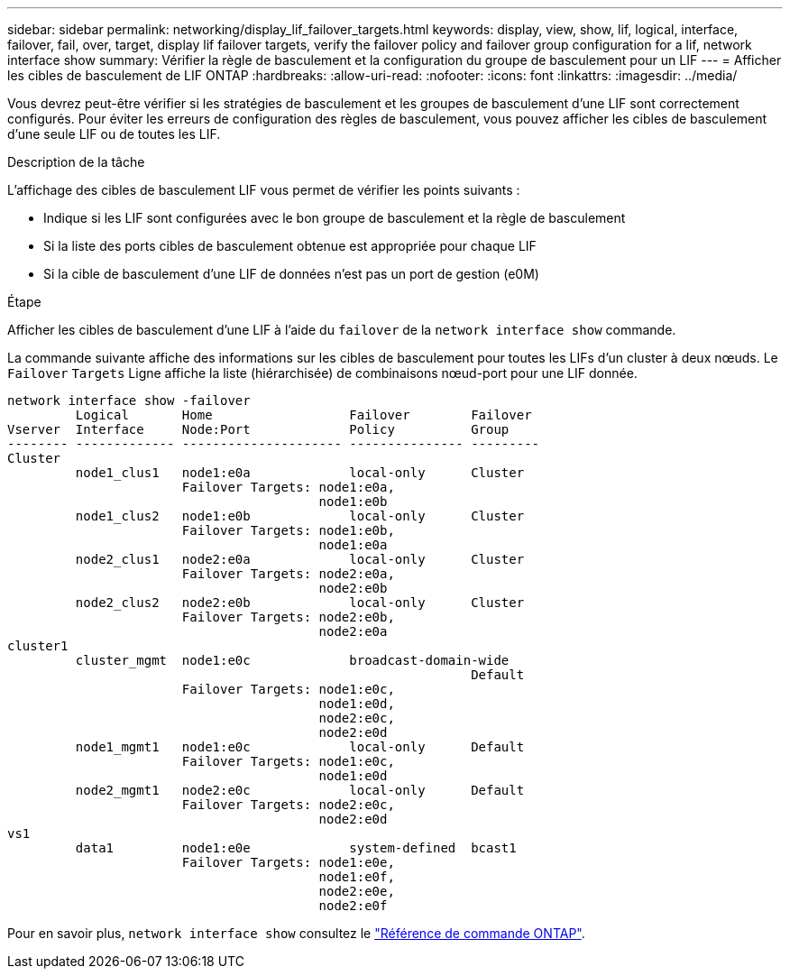 ---
sidebar: sidebar 
permalink: networking/display_lif_failover_targets.html 
keywords: display, view, show, lif, logical, interface, failover, fail, over, target, display lif failover targets, verify the failover policy and failover group configuration for a lif, network interface show 
summary: Vérifier la règle de basculement et la configuration du groupe de basculement pour un LIF 
---
= Afficher les cibles de basculement de LIF ONTAP
:hardbreaks:
:allow-uri-read: 
:nofooter: 
:icons: font
:linkattrs: 
:imagesdir: ../media/


[role="lead"]
Vous devrez peut-être vérifier si les stratégies de basculement et les groupes de basculement d'une LIF sont correctement configurés. Pour éviter les erreurs de configuration des règles de basculement, vous pouvez afficher les cibles de basculement d'une seule LIF ou de toutes les LIF.

.Description de la tâche
L'affichage des cibles de basculement LIF vous permet de vérifier les points suivants :

* Indique si les LIF sont configurées avec le bon groupe de basculement et la règle de basculement
* Si la liste des ports cibles de basculement obtenue est appropriée pour chaque LIF
* Si la cible de basculement d'une LIF de données n'est pas un port de gestion (e0M)


.Étape
Afficher les cibles de basculement d'une LIF à l'aide du `failover` de la `network interface show` commande.

La commande suivante affiche des informations sur les cibles de basculement pour toutes les LIFs d'un cluster à deux nœuds. Le `Failover` `Targets` Ligne affiche la liste (hiérarchisée) de combinaisons nœud-port pour une LIF donnée.

....
network interface show -failover
         Logical       Home                  Failover        Failover
Vserver  Interface     Node:Port             Policy          Group
-------- ------------- --------------------- --------------- ---------
Cluster
         node1_clus1   node1:e0a             local-only      Cluster
                       Failover Targets: node1:e0a,
                                         node1:e0b
         node1_clus2   node1:e0b             local-only      Cluster
                       Failover Targets: node1:e0b,
                                         node1:e0a
         node2_clus1   node2:e0a             local-only      Cluster
                       Failover Targets: node2:e0a,
                                         node2:e0b
         node2_clus2   node2:e0b             local-only      Cluster
                       Failover Targets: node2:e0b,
                                         node2:e0a
cluster1
         cluster_mgmt  node1:e0c             broadcast-domain-wide
                                                             Default
                       Failover Targets: node1:e0c,
                                         node1:e0d,
                                         node2:e0c,
                                         node2:e0d
         node1_mgmt1   node1:e0c             local-only      Default
                       Failover Targets: node1:e0c,
                                         node1:e0d
         node2_mgmt1   node2:e0c             local-only      Default
                       Failover Targets: node2:e0c,
                                         node2:e0d
vs1
         data1         node1:e0e             system-defined  bcast1
                       Failover Targets: node1:e0e,
                                         node1:e0f,
                                         node2:e0e,
                                         node2:e0f
....
Pour en savoir plus, `network interface show` consultez le link:https://docs.netapp.com/us-en/ontap-cli/network-interface-show.html["Référence de commande ONTAP"^].
